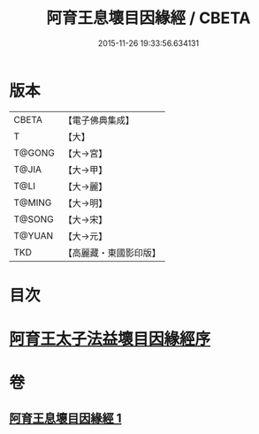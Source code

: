 #+TITLE: 阿育王息壞目因緣經 / CBETA
#+DATE: 2015-11-26 19:33:56.634131
* 版本
 |     CBETA|【電子佛典集成】|
 |         T|【大】     |
 |    T@GONG|【大→宮】   |
 |     T@JIA|【大→甲】   |
 |      T@LI|【大→麗】   |
 |    T@MING|【大→明】   |
 |    T@SONG|【大→宋】   |
 |    T@YUAN|【大→元】   |
 |       TKD|【高麗藏・東國影印版】|

* 目次
* [[file:KR6r0034_001.txt::001-0172a18][阿育王太子法益壞目因緣經序]]
* 卷
** [[file:KR6r0034_001.txt][阿育王息壞目因緣經 1]]

